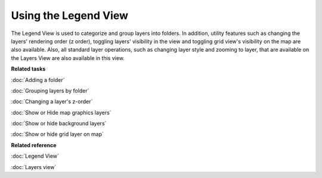 Using the Legend View
#####################

The Legend View is used to categorize and group layers into folders. In addition, utility features
such as changing the layers' rendering order (z order), toggling layers' visibility in the view and
toggling grid view's visibility on the map are also available. Also, all standard layer operations,
such as changing layer style and zooming to layer, that are available on the Layers View are also
available in this view.

**Related tasks**

:doc:`Adding a folder`

:doc:`Grouping layers by folder`

:doc:`Changing a layer's z-order`

:doc:`Show or Hide map graphics layers`

:doc:`Show or hide background layers`

:doc:`Show or hide grid layer on map`


**Related reference**

:doc:`Legend View`

:doc:`Layers view`
